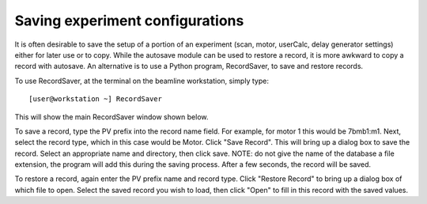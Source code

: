 Saving experiment configurations
================================

It is often desirable to save the setup of a portion of an experiment (scan, motor, userCalc, delay generator settings) either for later use or to copy.  While the autosave module can be used to restore a record, it is more awkward to copy a record with autosave.  An alternative is to use a Python program, RecordSaver, to save and restore records.  

To use RecordSaver, at the terminal on the beamline workstation, simply type::

    [user@workstation ~] RecordSaver

This will show the main RecordSaver window shown below. 

.. image:: ../img/recordsaver.png
   :width: 640px
   :align: center
   :alt: RecordSaver main window

To save a record, type the PV prefix into the record name field.  For example, for motor 1 this would be 7bmb1:m1.  Next, select the record type, which in this case would be Motor.  Click "Save Record".  This will bring up a dialog box to save the record.  Select an appropriate name and directory, then click save.  NOTE: do not give the name of the database a file extension, the program will add this during the saving process.  After a few seconds, the record will be saved.  

To restore a record, again enter the PV prefix name and record type.  Click "Restore Record" to bring up a dialog box of which file to open.  Select the saved record you wish to load, then click "Open" to fill in this record with the saved values.

.. contents:: 
   :local:
